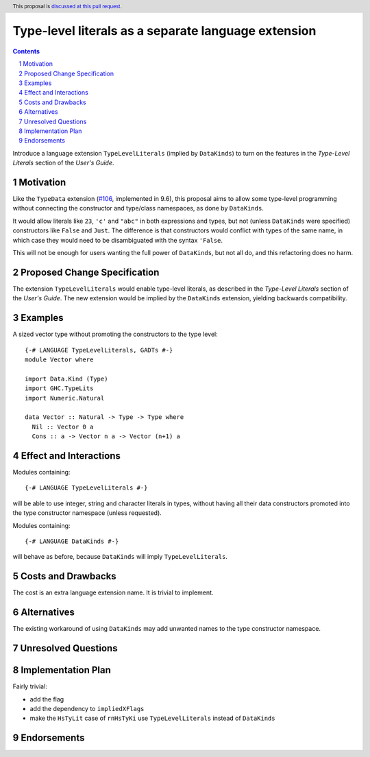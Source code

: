 Type-level literals as a separate language extension
====================================================

.. author:: Ross Paterson
.. date-accepted::
.. ticket-url::
.. implemented::
.. highlight:: haskell
.. header:: This proposal is `discussed at this pull request <https://github.com/ghc-proposals/ghc-proposals/pull/536>`_.
.. sectnum::
.. contents::

Introduce a language extension ``TypeLevelLiterals`` (implied by ``DataKinds``)
to turn on the features in the *Type-Level Literals* section of the
*User's Guide*.

.. _`#106`: https://github.com/ghc-proposals/ghc-proposals/blob/master/proposals/0106-type-data.rst

Motivation
----------
Like the ``TypeData`` extension (`#106`_, implemented in 9.6), this
proposal aims to allow some type-level programming without connecting
the constructor and type/class namespaces, as done by ``DataKinds``.

It would allow literals like ``23``, ``'c'`` and ``"abc"`` in both
expressions and types, but not (unless ``DataKinds`` were specified)
constructors like ``False`` and ``Just``.  The difference is that
constructors would conflict with types of the same name, in which case
they would need to be disambiguated with the syntax ``'False``.

This will not be enough for users wanting the full power of ``DataKinds``,
but not all do, and this refactoring does no harm.

Proposed Change Specification
-----------------------------

The extension ``TypeLevelLiterals`` would enable type-level literals,
as described in the *Type-Level Literals* section of the *User's Guide*.
The new extension would be implied by the ``DataKinds`` extension, yielding
backwards compatibility.

Examples
--------

A sized vector type without promoting the constructors to the type level::

  {-# LANGUAGE TypeLevelLiterals, GADTs #-}
  module Vector where

  import Data.Kind (Type)
  import GHC.TypeLits
  import Numeric.Natural

  data Vector :: Natural -> Type -> Type where
    Nil :: Vector 0 a
    Cons :: a -> Vector n a -> Vector (n+1) a

Effect and Interactions
-----------------------
Modules containing::

  {-# LANGUAGE TypeLevelLiterals #-}

will be able to use integer, string and character literals in types,
without having all their data constructors promoted into the type
constructor namespace (unless requested).

Modules containing::

  {-# LANGUAGE DataKinds #-}

will behave as before, because ``DataKinds`` will imply ``TypeLevelLiterals``.

Costs and Drawbacks
-------------------
The cost is an extra language extension name.
It is trivial to implement.

Alternatives
------------
The existing workaround of using ``DataKinds`` may add unwanted names to
the type constructor namespace.

Unresolved Questions
--------------------

Implementation Plan
-------------------
Fairly trivial:

* add the flag
* add the dependency to ``impliedXFlags``
* make the ``HsTyLit`` case of ``rnHsTyKi`` use ``TypeLevelLiterals`` instead of ``DataKinds``

Endorsements
-------------
